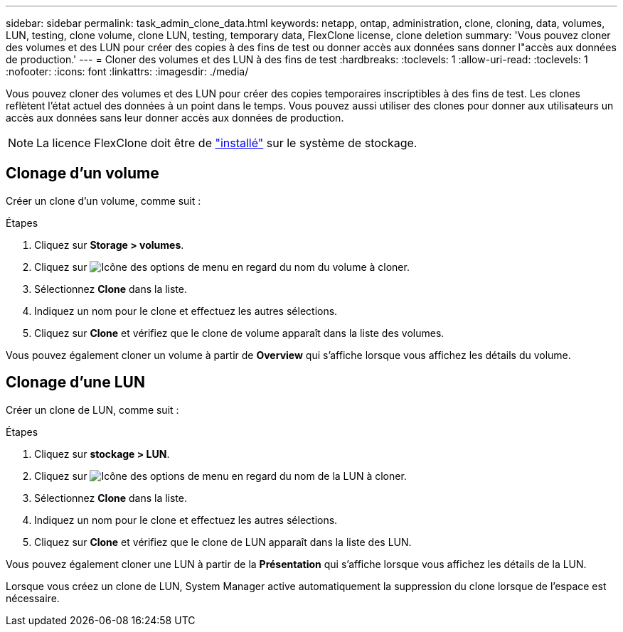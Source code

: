 ---
sidebar: sidebar 
permalink: task_admin_clone_data.html 
keywords: netapp, ontap, administration, clone, cloning, data, volumes, LUN, testing, clone volume, clone LUN, testing, temporary data, FlexClone license, clone deletion 
summary: 'Vous pouvez cloner des volumes et des LUN pour créer des copies à des fins de test ou donner accès aux données sans donner l"accès aux données de production.' 
---
= Cloner des volumes et des LUN à des fins de test
:hardbreaks:
:toclevels: 1
:allow-uri-read: 
:toclevels: 1
:nofooter: 
:icons: font
:linkattrs: 
:imagesdir: ./media/


[role="lead"]
Vous pouvez cloner des volumes et des LUN pour créer des copies temporaires inscriptibles à des fins de test.  Les clones reflètent l'état actuel des données à un point dans le temps.  Vous pouvez aussi utiliser des clones pour donner aux utilisateurs un accès aux données sans leur donner accès aux données de production.


NOTE: La licence FlexClone doit être de https://docs.netapp.com/us-en/ontap/system-admin/install-license-task.html["installé"] sur le système de stockage.



== Clonage d'un volume

Créer un clone d'un volume, comme suit :

.Étapes
. Cliquez sur *Storage > volumes*.
. Cliquez sur image:icon_kabob.gif["Icône des options de menu"] en regard du nom du volume à cloner.
. Sélectionnez *Clone* dans la liste.
. Indiquez un nom pour le clone et effectuez les autres sélections.
. Cliquez sur *Clone* et vérifiez que le clone de volume apparaît dans la liste des volumes.


Vous pouvez également cloner un volume à partir de *Overview* qui s'affiche lorsque vous affichez les détails du volume.



== Clonage d'une LUN

Créer un clone de LUN, comme suit :

.Étapes
. Cliquez sur *stockage > LUN*.
. Cliquez sur image:icon_kabob.gif["Icône des options de menu"] en regard du nom de la LUN à cloner.
. Sélectionnez *Clone* dans la liste.
. Indiquez un nom pour le clone et effectuez les autres sélections.
. Cliquez sur *Clone* et vérifiez que le clone de LUN apparaît dans la liste des LUN.


Vous pouvez également cloner une LUN à partir de la *Présentation* qui s'affiche lorsque vous affichez les détails de la LUN.

Lorsque vous créez un clone de LUN, System Manager active automatiquement la suppression du clone lorsque de l'espace est nécessaire.
